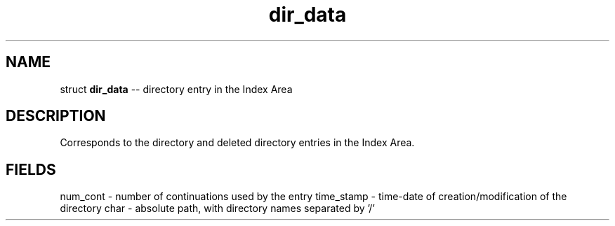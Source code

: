 .\" Source: ./sfs.c
.\" Generated with ROBODoc Version 4\.99\.43 (Jul 15 2018)
.\" ROBODoc (c) 1994\-2015 by Frans Slothouber and many others\.
.TH dir_data 3 "Nov 05, 2018" sfs "sfs Reference"

.SH NAME
struct \fBdir_data\fR \-\- directory entry in the Index Area

.SH DESCRIPTION
Corresponds to the directory and deleted directory entries in the Index
Area\.

.SH FIELDS
num_cont \- number of continuations used by the entry
time_stamp \- time\-date of creation/modification of the directory
char \- absolute path, with directory names separated by '/'
